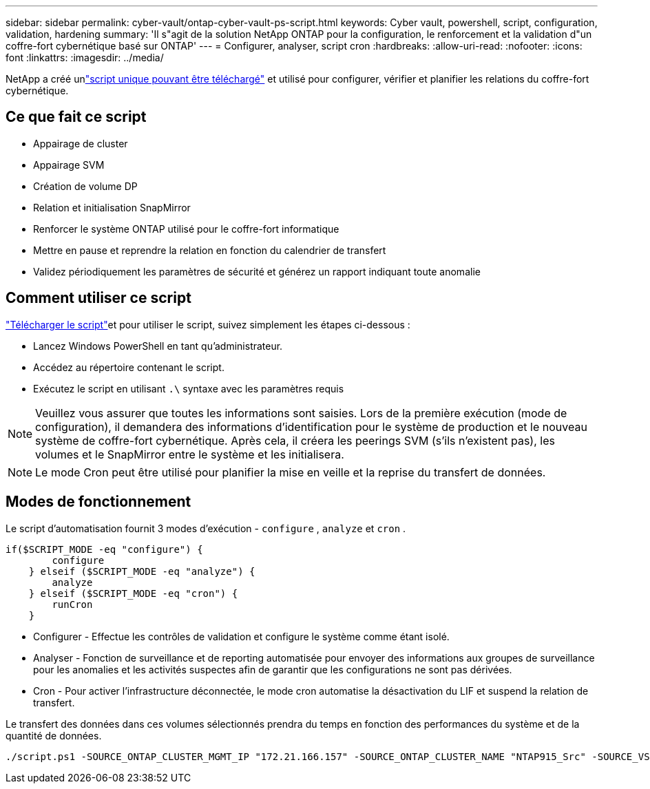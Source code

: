 ---
sidebar: sidebar 
permalink: cyber-vault/ontap-cyber-vault-ps-script.html 
keywords: Cyber vault, powershell, script, configuration, validation, hardening 
summary: 'Il s"agit de la solution NetApp ONTAP pour la configuration, le renforcement et la validation d"un coffre-fort cybernétique basé sur ONTAP' 
---
= Configurer, analyser, script cron
:hardbreaks:
:allow-uri-read: 
:nofooter: 
:icons: font
:linkattrs: 
:imagesdir: ../media/


[role="lead"]
NetApp a créé unlink:https://github.com/NetApp/ransomeware-cybervault-automation["script unique pouvant être téléchargé"^] et utilisé pour configurer, vérifier et planifier les relations du coffre-fort cybernétique.



== Ce que fait ce script

* Appairage de cluster
* Appairage SVM
* Création de volume DP
* Relation et initialisation SnapMirror
* Renforcer le système ONTAP utilisé pour le coffre-fort informatique
* Mettre en pause et reprendre la relation en fonction du calendrier de transfert
* Validez périodiquement les paramètres de sécurité et générez un rapport indiquant toute anomalie




== Comment utiliser ce script

link:https://github.com/NetApp/ransomeware-cybervault-automation["Télécharger le script"^]et pour utiliser le script, suivez simplement les étapes ci-dessous :

* Lancez Windows PowerShell en tant qu’administrateur.
* Accédez au répertoire contenant le script.
* Exécutez le script en utilisant `.\` syntaxe avec les paramètres requis



NOTE: Veuillez vous assurer que toutes les informations sont saisies.  Lors de la première exécution (mode de configuration), il demandera des informations d'identification pour le système de production et le nouveau système de coffre-fort cybernétique.  Après cela, il créera les peerings SVM (s'ils n'existent pas), les volumes et le SnapMirror entre le système et les initialisera.


NOTE: Le mode Cron peut être utilisé pour planifier la mise en veille et la reprise du transfert de données.



== Modes de fonctionnement

Le script d'automatisation fournit 3 modes d'exécution - `configure` , `analyze` et `cron` .

[source, powershell]
----
if($SCRIPT_MODE -eq "configure") {
        configure
    } elseif ($SCRIPT_MODE -eq "analyze") {
        analyze
    } elseif ($SCRIPT_MODE -eq "cron") {
        runCron
    }
----
* Configurer - Effectue les contrôles de validation et configure le système comme étant isolé.
* Analyser - Fonction de surveillance et de reporting automatisée pour envoyer des informations aux groupes de surveillance pour les anomalies et les activités suspectes afin de garantir que les configurations ne sont pas dérivées.
* Cron - Pour activer l'infrastructure déconnectée, le mode cron automatise la désactivation du LIF et suspend la relation de transfert.


Le transfert des données dans ces volumes sélectionnés prendra du temps en fonction des performances du système et de la quantité de données.

[source, powershell]
----
./script.ps1 -SOURCE_ONTAP_CLUSTER_MGMT_IP "172.21.166.157" -SOURCE_ONTAP_CLUSTER_NAME "NTAP915_Src" -SOURCE_VSERVER "svm_NFS" -SOURCE_VOLUME_NAME "Src_RP_Vol01" -DESTINATION_ONTAP_CLUSTER_MGMT_IP "172.21.166.159" -DESTINATION_ONTAP_CLUSTER_NAME "NTAP915_Destn" -DESTINATION_VSERVER "svm_nim_nfs" -DESTINATION_AGGREGATE_NAME "NTAP915_Destn_01_VM_DISK_1" -DESTINATION_VOLUME_NAME "Dst_RP_Vol01_Vault" -DESTINATION_VOLUME_SIZE "5g" -SNAPLOCK_MIN_RETENTION "15minutes" -SNAPLOCK_MAX_RETENTION "30minutes" -SNAPMIRROR_PROTECTION_POLICY "XDPDefault" -SNAPMIRROR_SCHEDULE "5min" -DESTINATION_CLUSTER_USERNAME "admin" -DESTINATION_CLUSTER_PASSWORD "PASSWORD123"
----